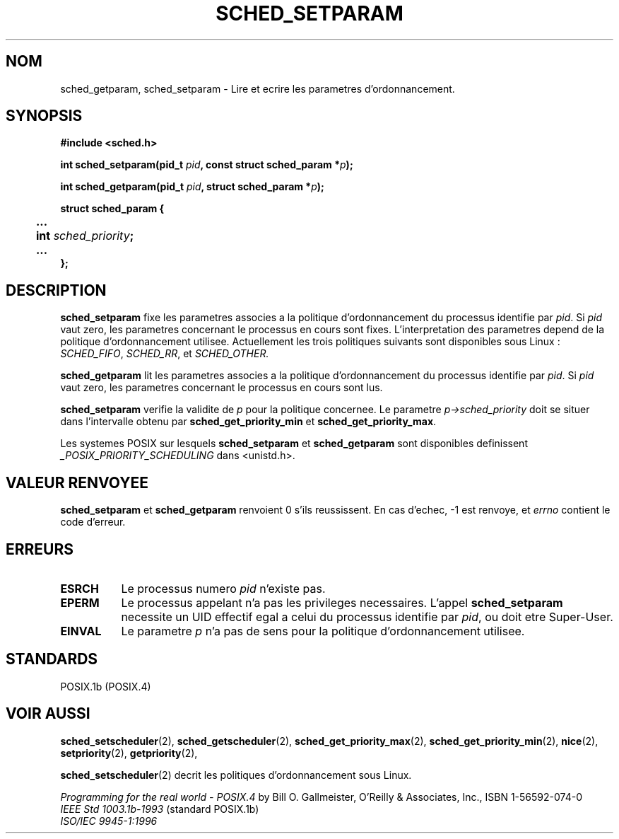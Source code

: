 .\" Hey Emacs! This file is -*- nroff -*- source.
.\"
.\" Copyright (C) Tom Bjorkholm & Markus Kuhn, 1996
.\"
.\" This is free documentation; you can redistribute it and/or
.\" modify it under the terms of the GNU General Public License as
.\" published by the Free Software Foundation; either version 2 of
.\" the License, or (at your option) any later version.
.\"
.\" The GNU General Public License's references to "object code"
.\" and "executables" are to be interpreted as the output of any
.\" document formatting or typesetting system, including
.\" intermediate and printed output.
.\"
.\" This manual is distributed in the hope that it will be useful,
.\" but WITHOUT ANY WARRANTY; without even the implied warranty of
.\" MERCHANTABILITY or FITNESS FOR A PARTICULAR PURPOSE.  See the
.\" GNU General Public License for more details.
.\"
.\" You should have received a copy of the GNU General Public
.\" License along with this manual; if not, write to the Free
.\" Software Foundation, Inc., 675 Mass Ave, Cambridge, MA 02139,
.\" USA.
.\"
.\" 1996-04-01 Tom Bjorkholm <tomb@mydata.se>
.\"            First version written
.\" 1996-04-10 Markus Kuhn <mskuhn@cip.informatik.uni-erlangen.de>
.\"            revision
.\"
.\" Traduction 14/10/1996 par Christophe Blaess (ccb@club-internet.fr)
.\"
.TH SCHED_SETPARAM 2 "14 Octobre 1996" Linux "Manuel du programmeur Linux"
.SH NOM
sched_getparam, sched_setparam \- Lire et ecrire les parametres 
d'ordonnancement.
.SH SYNOPSIS
.B #include <sched.h>
.sp
\fBint sched_setparam(pid_t \fIpid\fB, const struct sched_param *\fIp\fB);
.sp
\fBint sched_getparam(pid_t \fIpid\fB, struct sched_param *\fIp\fB);
.sp
.nf
.ta 4n
\fBstruct sched_param {
	...
	int \fIsched_priority\fB;
	...
};
.ta
.fi
.SH DESCRIPTION
.B sched_setparam
fixe les parametres associes a la politique d'ordonnancement 
du processus identifie par \fIpid\fR. 
Si \fIpid\fR vaut zero, les parametres concernant le processus
en cours sont fixes. L'interpretation des parametres depend
de la politique d'ordonnancement utilisee. Actuellement les
trois politiques suivants sont disponibles sous Linux :
.IR SCHED_FIFO , 
.IR SCHED_RR ,
et
.IR SCHED_OTHER.

.B sched_getparam
lit les parametres associes a la politique d'ordonnancement 
du processus identifie par \fIpid\fR. 
Si \fIpid\fR vaut zero, les parametres concernant le processus
en cours sont lus.

.B sched_setparam
verifie la validite de \fIp\fR pour la politique concernee. Le parametre
\fIp->sched_priority\fR doit se situer dans l'intervalle obtenu
par \fBsched_get_priority_min\fR et
\fBsched_get_priority_max\fR.

Les systemes POSIX sur lesquels
.B sched_setparam
et
.B sched_getparam
sont disponibles definissent
.I _POSIX_PRIORITY_SCHEDULING
dans <unistd.h>.

.SH "VALEUR RENVOYEE"
.BR sched_setparam
et
.BR sched_getparam
renvoient 0 s'ils reussissent.
En cas d'echec, \-1 est renvoye, et
.I errno
contient le code d'erreur.
.SH ERREURS
.TP 0.8i
.B ESRCH
Le processus numero \fIpid\fR n'existe pas.
.TP
.B EPERM
Le processus appelant n'a pas les privileges necessaires. L'appel
.BR sched_setparam
necessite un UID effectif egal a celui du processus identifie par
.IR pid ,
ou doit etre Super\-User.
.TP
.B EINVAL
Le parametre \fIp\fR n'a pas de sens pour la politique 
d'ordonnancement utilisee.
.SH STANDARDS
POSIX.1b (POSIX.4)
.SH "VOIR AUSSI"
.BR sched_setscheduler (2), 
.BR sched_getscheduler (2), 
.BR sched_get_priority_max (2), 
.BR sched_get_priority_min (2), 
.BR nice (2), 
.BR setpriority (2), 
.BR getpriority (2), 
.PP
.BR sched_setscheduler (2) 
decrit les politiques d'ordonnancement sous Linux.
.PP
.I Programming for the real world \- POSIX.4
by Bill O. Gallmeister, O'Reilly & Associates, Inc., ISBN 1-56592-074-0
.br
.I IEEE Std 1003.1b-1993
(standard POSIX.1b)
.br
.I ISO/IEC 9945-1:1996
